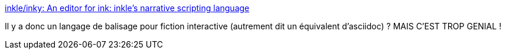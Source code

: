 :jbake-type: post
:jbake-status: published
:jbake-title: inkle/inky: An editor for ink: inkle's narrative scripting language
:jbake-tags: programming,editor,fiction,écriture,_mois_avr.,_année_2019
:jbake-date: 2019-04-23
:jbake-depth: ../
:jbake-uri: shaarli/1556027749000.adoc
:jbake-source: https://nicolas-delsaux.hd.free.fr/Shaarli?searchterm=https%3A%2F%2Fgithub.com%2Finkle%2Finky&searchtags=programming+editor+fiction+%C3%A9criture+_mois_avr.+_ann%C3%A9e_2019
:jbake-style: shaarli

https://github.com/inkle/inky[inkle/inky: An editor for ink: inkle's narrative scripting language]

Il y a donc un langage de balisage pour fiction interactive (autrement dit un équivalent d'asciidoc) ? MAIS C'EST TROP GENIAL !
